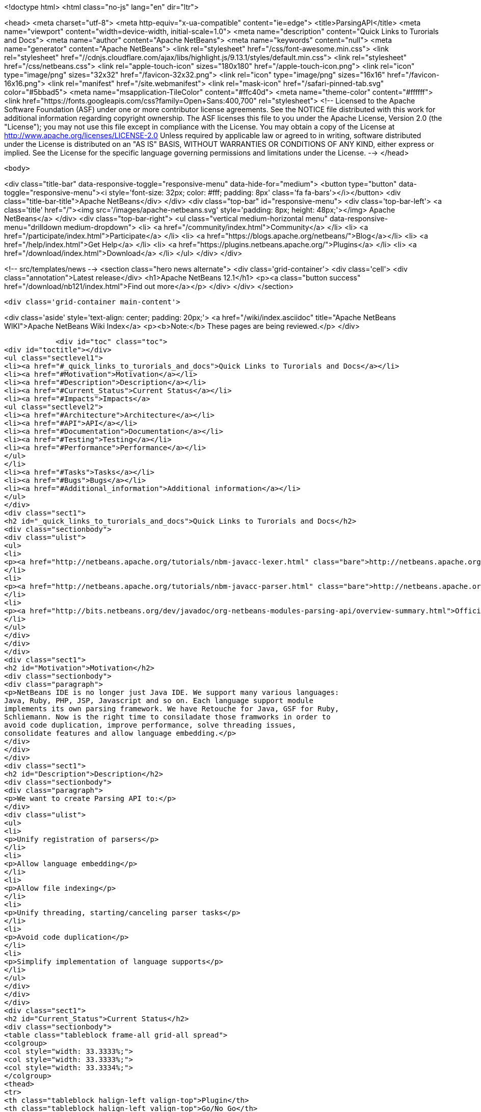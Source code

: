 

<!doctype html>
<html class="no-js" lang="en" dir="ltr">
    
<head>
    <meta charset="utf-8">
    <meta http-equiv="x-ua-compatible" content="ie=edge">
    <title>ParsingAPI</title>
    <meta name="viewport" content="width=device-width, initial-scale=1.0">
    <meta name="description" content="Quick Links to Turorials and Docs">
    <meta name="author" content="Apache NetBeans">
    <meta name="keywords" content="null">
    <meta name="generator" content="Apache NetBeans">
    <link rel="stylesheet" href="/css/font-awesome.min.css">
     <link rel="stylesheet" href="//cdnjs.cloudflare.com/ajax/libs/highlight.js/9.13.1/styles/default.min.css"> 
    <link rel="stylesheet" href="/css/netbeans.css">
    <link rel="apple-touch-icon" sizes="180x180" href="/apple-touch-icon.png">
    <link rel="icon" type="image/png" sizes="32x32" href="/favicon-32x32.png">
    <link rel="icon" type="image/png" sizes="16x16" href="/favicon-16x16.png">
    <link rel="manifest" href="/site.webmanifest">
    <link rel="mask-icon" href="/safari-pinned-tab.svg" color="#5bbad5">
    <meta name="msapplication-TileColor" content="#ffc40d">
    <meta name="theme-color" content="#ffffff">
    <link href="https://fonts.googleapis.com/css?family=Open+Sans:400,700" rel="stylesheet"> 
    <!--
        Licensed to the Apache Software Foundation (ASF) under one
        or more contributor license agreements.  See the NOTICE file
        distributed with this work for additional information
        regarding copyright ownership.  The ASF licenses this file
        to you under the Apache License, Version 2.0 (the
        "License"); you may not use this file except in compliance
        with the License.  You may obtain a copy of the License at
        http://www.apache.org/licenses/LICENSE-2.0
        Unless required by applicable law or agreed to in writing,
        software distributed under the License is distributed on an
        "AS IS" BASIS, WITHOUT WARRANTIES OR CONDITIONS OF ANY
        KIND, either express or implied.  See the License for the
        specific language governing permissions and limitations
        under the License.
    -->
</head>


    <body>
        

<div class="title-bar" data-responsive-toggle="responsive-menu" data-hide-for="medium">
    <button type="button" data-toggle="responsive-menu"><i style='font-size: 32px; color: #fff; padding: 8px' class='fa fa-bars'></i></button>
    <div class="title-bar-title">Apache NetBeans</div>
</div>
<div class="top-bar" id="responsive-menu">
    <div class='top-bar-left'>
        <a class='title' href="/"><img src='/images/apache-netbeans.svg' style='padding: 8px; height: 48px;'></img> Apache NetBeans</a>
    </div>
    <div class="top-bar-right">
        <ul class="vertical medium-horizontal menu" data-responsive-menu="drilldown medium-dropdown">
            <li> <a href="/community/index.html">Community</a> </li>
            <li> <a href="/participate/index.html">Participate</a> </li>
            <li> <a href="https://blogs.apache.org/netbeans/">Blog</a></li>
            <li> <a href="/help/index.html">Get Help</a> </li>
            <li> <a href="https://plugins.netbeans.apache.org/">Plugins</a> </li>
            <li> <a href="/download/index.html">Download</a> </li>
        </ul>
    </div>
</div>


        
<!-- src/templates/news -->
<section class="hero news alternate">
    <div class='grid-container'>
        <div class='cell'>
            <div class="annotation">Latest release</div>
            <h1>Apache NetBeans 12.1</h1>
            <p><a class="button success" href="/download/nb121/index.html">Find out more</a></p>
        </div>
    </div>
</section>

        <div class='grid-container main-content'>
            
<div class='aside' style='text-align: center; padding: 20px;'>
    <a href="/wiki/index.asciidoc" title="Apache NetBeans WIKI">Apache NetBeans Wiki Index</a>
    <p><b>Note:</b> These pages are being reviewed.</p>
</div>

            <div id="toc" class="toc">
<div id="toctitle"></div>
<ul class="sectlevel1">
<li><a href="#_quick_links_to_turorials_and_docs">Quick Links to Turorials and Docs</a></li>
<li><a href="#Motivation">Motivation</a></li>
<li><a href="#Description">Description</a></li>
<li><a href="#Current_Status">Current Status</a></li>
<li><a href="#Impacts">Impacts</a>
<ul class="sectlevel2">
<li><a href="#Architecture">Architecture</a></li>
<li><a href="#API">API</a></li>
<li><a href="#Documentation">Documentation</a></li>
<li><a href="#Testing">Testing</a></li>
<li><a href="#Performance">Performance</a></li>
</ul>
</li>
<li><a href="#Tasks">Tasks</a></li>
<li><a href="#Bugs">Bugs</a></li>
<li><a href="#Additional_information">Additional information</a></li>
</ul>
</div>
<div class="sect1">
<h2 id="_quick_links_to_turorials_and_docs">Quick Links to Turorials and Docs</h2>
<div class="sectionbody">
<div class="ulist">
<ul>
<li>
<p><a href="http://netbeans.apache.org/tutorials/nbm-javacc-lexer.html" class="bare">http://netbeans.apache.org/tutorials/nbm-javacc-lexer.html</a></p>
</li>
<li>
<p><a href="http://netbeans.apache.org/tutorials/nbm-javacc-parser.html" class="bare">http://netbeans.apache.org/tutorials/nbm-javacc-parser.html</a></p>
</li>
<li>
<p><a href="http://bits.netbeans.org/dev/javadoc/org-netbeans-modules-parsing-api/overview-summary.html">Official Doc (JavaDoc)</a></p>
</li>
</ul>
</div>
</div>
</div>
<div class="sect1">
<h2 id="Motivation">Motivation</h2>
<div class="sectionbody">
<div class="paragraph">
<p>NetBeans IDE is no longer just Java IDE. We support many various languages:
Java, Ruby, PHP, JSP, Javascript and so on. Each language support module
implements its own parsing framework. We have Retouche for Java, GSF for Ruby,
Schliemann. Now is the right time to consiladate those framworks in order to
avoid code duplication, improve performance, solve threading issues,
consolidate features and allow language embedding.</p>
</div>
</div>
</div>
<div class="sect1">
<h2 id="Description">Description</h2>
<div class="sectionbody">
<div class="paragraph">
<p>We want to create Parsing API to:</p>
</div>
<div class="ulist">
<ul>
<li>
<p>Unify registration of parsers</p>
</li>
<li>
<p>Allow language embedding</p>
</li>
<li>
<p>Allow file indexing</p>
</li>
<li>
<p>Unify threading, starting/canceling parser tasks</p>
</li>
<li>
<p>Avoid code duplication</p>
</li>
<li>
<p>Simplify implementation of language supports</p>
</li>
</ul>
</div>
</div>
</div>
<div class="sect1">
<h2 id="Current_Status">Current Status</h2>
<div class="sectionbody">
<table class="tableblock frame-all grid-all spread">
<colgroup>
<col style="width: 33.3333%;">
<col style="width: 33.3333%;">
<col style="width: 33.3334%;">
</colgroup>
<thead>
<tr>
<th class="tableblock halign-left valign-top">Plugin</th>
<th class="tableblock halign-left valign-top">Go/No Go</th>
<th class="tableblock halign-left valign-top">Status</th>
</tr>
</thead>
<tbody>
<tr>
<td class="tableblock halign-left valign-top"><p class="tableblock">CSS</p></td>
<td class="tableblock halign-left valign-top"><p class="tableblock">Done.</p></td>
<td class="tableblock halign-left valign-top"><p class="tableblock">Groovy</p></td>
</tr>
<tr>
<td class="tableblock halign-left valign-top"><p class="tableblock">Done, bugfixing.</p></td>
<td class="tableblock halign-left valign-top"><p class="tableblock">GSP</p></td>
<td class="tableblock halign-left valign-top"><p class="tableblock">Done, bugfixing.</p></td>
</tr>
<tr>
<td class="tableblock halign-left valign-top"><p class="tableblock">HTML</p></td>
<td class="tableblock halign-left valign-top"><p class="tableblock">Done, bugfixing.</p></td>
<td class="tableblock halign-left valign-top"><p class="tableblock">Javascript</p></td>
</tr>
<tr>
<td class="tableblock halign-left valign-top"><p class="tableblock">Done, bugfixing.</p></td>
<td class="tableblock halign-left valign-top"><p class="tableblock">JSP</p></td>
<td class="tableblock halign-left valign-top"><p class="tableblock">Done, bugfixing.</p></td>
</tr>
<tr>
<td class="tableblock halign-left valign-top"><p class="tableblock">PHP</p></td>
<td class="tableblock halign-left valign-top"><p class="tableblock">Done, bugfixing.</p></td>
<td class="tableblock halign-left valign-top"><p class="tableblock">Python</p></td>
</tr>
<tr>
<td class="tableblock halign-left valign-top"><p class="tableblock">In progress.</p></td>
<td class="tableblock halign-left valign-top"><p class="tableblock">RHTML</p></td>
<td class="tableblock halign-left valign-top"><p class="tableblock">Done, bugfixing.</p></td>
</tr>
<tr>
<td class="tableblock halign-left valign-top"><p class="tableblock">Ruby</p></td>
<td class="tableblock halign-left valign-top"><p class="tableblock">Done, bugfixing.</p></td>
<td class="tableblock halign-left valign-top"><p class="tableblock">YAML</p></td>
</tr>
<tr>
<td class="tableblock halign-left valign-top"><p class="tableblock">Done, bugfixing.</p></td>
<td class="tableblock halign-left valign-top"><p class="tableblock">JavaFX</p></td>
<td class="tableblock halign-left valign-top"><p class="tableblock">Done</p></td>
</tr>
<tr>
<td class="tableblock halign-left valign-top"><p class="tableblock">Ada</p></td>
<td class="tableblock halign-left valign-top"><p class="tableblock">Done, bugfixing. (contrib)</p></td>
<td class="tableblock halign-left valign-top"><p class="tableblock">EJS</p></td>
</tr>
<tr>
<td class="tableblock halign-left valign-top"><p class="tableblock">Not planned for 6.7 (contrib)</p></td>
<td class="tableblock halign-left valign-top"><p class="tableblock">Erlang</p></td>
<td class="tableblock halign-left valign-top"><p class="tableblock">Rewrite done (?)&#8201;&#8212;&#8201;<a href="http://blogtrader.net/">Status</a></p></td>
</tr>
<tr>
<td class="tableblock halign-left valign-top"><p class="tableblock">Fortress</p></td>
<td class="tableblock halign-left valign-top"><p class="tableblock">Not planned for 6.7 (contrib)</p></td>
<td class="tableblock halign-left valign-top"><p class="tableblock">Scala</p></td>
</tr>
<tr>
<td class="tableblock halign-left valign-top"><p class="tableblock">Done, bugfixing. (contrib)</p></td>
<td class="tableblock halign-left valign-top"><p class="tableblock">Tcl/Tk</p></td>
<td class="tableblock halign-left valign-top"><p class="tableblock">Not planned for 6.7 (contrib)</p></td>
</tr>
</tbody>
</table>
</div>
</div>
<div class="sect1">
<h2 id="Impacts">Impacts</h2>
<div class="sectionbody">
<div class="sect2">
<h3 id="Architecture">Architecture</h3>

</div>
<div class="sect2">
<h3 id="API">API</h3>
<div class="paragraph">
<p>We have experience with Retouche, GSF and Schliemann and we want to make an API, which will rise from our experience with those frameworks. The API is not intend to be revolutionary. It is evolutionary development.</p>
</div>
<div class="paragraph">
<p>The API will have several parts:</p>
</div>
<div class="olist arabic">
<ol class="arabic">
<li>
<p>Parsing</p>
<div class="ulist">
<ul>
<li>
<p>Defines registration of parsers</p>
</li>
<li>
<p>Defines threading</p>
</li>
<li>
<p>Concept of Virtual Source (support for language embedding)</p>
</li>
<li>
<p>No support for phases</p>
</li>
<li>
<p>No ordering of parsers</p>
<div class="olist arabic">
<ol class="arabic">
<li>
<p>Indexing</p>
</li>
</ol>
</div>
</li>
<li>
<p>Provides scanning infrastructure</p>
</li>
<li>
<p>Allows registration of Index providers</p>
</li>
<li>
<p>RepositoryUpdater - listening on file and document changes</p>
<div class="olist arabic">
<ol class="arabic">
<li>
<p>"Generic ClassPath"</p>
</li>
</ol>
</div>
</li>
<li>
<p>Provides something like ClassPath to specify source roots (folders, archives)</p>
<div class="olist arabic">
<ol class="arabic">
<li>
<p>UserAction and Modification tasks</p>
</li>
</ol>
</div>
</li>
<li>
<p>Change represented by ModificationResult (in fact textual diff)</p>
</li>
<li>
<p>Need source position translators for embedded languages</p>
</li>
</ul>
</div>
</li>
</ol>
</div>
</div>
<div class="sect2">
<h3 id="Documentation">Documentation</h3>
<div class="paragraph">
<p>API must be well documented. Developer documentation is a must.</p>
</div>
</div>
<div class="sect2">
<h3 id="Testing">Testing</h3>
<div class="ulist">
<ul>
<li>
<p>Unit testing.</p>
</li>
<li>
<p>Functional testing through language support modules.</p>
</li>
</ul>
</div>
</div>
<div class="sect2">
<h3 id="Performance">Performance</h3>
<div class="ulist">
<ul>
<li>
<p>Well defined threading and starting/canceling parser tasks could improve performance of code completion and features in various Editors</p>
</li>
<li>
<p>Startup scanning will be slower because of scanning and indexing not only Java, but possibly all files</p>
</li>
</ul>
</div>
</div>
</div>
</div>
<div class="sect1">
<h2 id="Tasks">Tasks</h2>
<div class="sectionbody">
<div class="paragraph">
<p>We have been tracking all tasks related to Parsing API in IssueZilla under <strong>Editor / Parsing &amp; Indexing</strong> category. Please use the following
<a href="http://editor.netbeans.org/issues/buglist.cgi?component=editor;subcomponent=Parsing%20%26%20Indexing;issue_status=NEW;issue_status=STARTED;issue_status=REOPENED;&amp;order=issues.priority%2C%20issues.issue_id">query</a> to see all unresolved issues sorted by their priority.</p>
</div>
</div>
</div>
<div class="sect1">
<h2 id="Bugs">Bugs</h2>
<div class="sectionbody">
<div class="ulist">
<ul>
<li>
<p><a href="http://www.netbeans.org/issues/buglist.cgi?issue_status=NEW&amp;issue_status=STARTED&amp;issue_status=REOPENED&amp;email1=&amp;emailtype1=exact&amp;emailassigned_to1=1&amp;email2=&amp;emailtype2=exact&amp;emailreporter2=1&amp;issueidtype=include&amp;issue_id=&amp;changedin=&amp;votes=&amp;chfieldfrom=&amp;chfieldto=Now&amp;chfieldvalue=&amp;short_desc=&amp;short_desc_type=substring&amp;long_desc=&amp;long_desc_type=substring&amp;issue_file_loc=&amp;issue_file_loc_type=substring&amp;status_whiteboard=parsingapi&amp;status_whiteboard_type=substring&amp;keywords=&amp;keywords_type=anytokens&amp;field0-0-0=status_whiteboard&amp;type0-0-0=notequals&amp;value0-0-0=works_in_parsingapi&amp;cmdtype=doit&amp;namedcmd=my-projects&amp;newqueryname=&amp;order=Reuse+same+sort+as+last+time&amp;Submit+query=Submit+query">List of bugs specific to the parsing api</a></p>
</li>
<li>
<p><a href="http://www.netbeans.org/issues/buglist.cgi?issue_status=NEW&amp;issue_status=STARTED&amp;issue_status=REOPENED&amp;status_whiteboard=works_in_parsingapi&amp;status_whiteboard_type=substring">List of (trunk) bugs fixed by the parsing API</a></p>
</li>
</ul>
</div>
</div>
</div>
<div class="sect1">
<h2 id="Additional_information">Additional information</h2>
<div class="sectionbody">
<div class="ulist">
<ul>
<li>
<p>Send comments to <a href="mailto:dev@netbeans.apache.org">dev@netbeans.apache.org</a></p>
</li>
<li>
<p><a href="http://wiki.netbeans.org/wiki/view/EditorSupportChangesProposal">Editor Support Changes Proposal</a></p>
</li>
<li>
<p><a href="ParsingAPIRequirements.html">Parsing API - Use cases, Requirements</a></p>
</li>
<li>
<p><a href="http://www.netbeans.org/issues/show_bug.cgi?id=137084">GSF Inception Review</a></p>
</li>
<li>
<p><a href="http://www.netbeans.org/issues/show_bug.cgi?id=127357">Parsing API Inception Review</a></p>
</li>
<li>
<p><a href="ParsingAPITCReview.html">Parsing API Technical Council Review </a></p>
</li>
<li>
<p><a href="GsfToParsingAndIndexingApiMigration.html">Migrating GSF-based language plugins to Parsing &amp; Indexing API</a></p>
</li>
</ul>
</div>
<div class="admonitionblock note">
<table>
<tr>
<td class="icon">
<i class="fa icon-note" title="Note"></i>
</td>
<td class="content">
<div class="paragraph">
<p>The content in this page was kindly donated by Oracle Corp. to the
Apache Software Foundation.</p>
</div>
<div class="paragraph">
<p>This page was exported from <a href="http://wiki.netbeans.org/ParsingAPI">http://wiki.netbeans.org/ParsingAPI</a> ,
that was last modified by NetBeans user Mr lou d
on 2015-01-08T09:23:40Z.</p>
</div>
<div class="paragraph">
<p>This document was automatically converted to the AsciiDoc format on 2020-03-12, and needs to be reviewed.</p>
</div>
</td>
</tr>
</table>
</div>
</div>
</div>
            
<section class='tools'>
    <ul class="menu align-center">
        <li><a title="Facebook" href="https://www.facebook.com/NetBeans"><i class="fa fa-md fa-facebook"></i></a></li>
        <li><a title="Twitter" href="https://twitter.com/netbeans"><i class="fa fa-md fa-twitter"></i></a></li>
        <li><a title="Github" href="https://github.com/apache/netbeans"><i class="fa fa-md fa-github"></i></a></li>
        <li><a title="YouTube" href="https://www.youtube.com/user/netbeansvideos"><i class="fa fa-md fa-youtube"></i></a></li>
        <li><a title="Slack" href="https://tinyurl.com/netbeans-slack-signup/"><i class="fa fa-md fa-slack"></i></a></li>
        <li><a title="JIRA" href="https://issues.apache.org/jira/projects/NETBEANS/summary"><i class="fa fa-mf fa-bug"></i></a></li>
    </ul>
    <ul class="menu align-center">
        
        <li><a href="https://github.com/apache/netbeans-website/blob/master/netbeans.apache.org/src/content/wiki/ParsingAPI.asciidoc" title="See this page in github"><i class="fa fa-md fa-edit"></i> See this page in GitHub.</a></li>
    </ul>
</section>

        </div>
        

<div class='grid-container incubator-area' style='margin-top: 64px'>
    <div class='grid-x grid-padding-x'>
        <div class='large-auto cell text-center'>
            <a href="https://www.apache.org/">
                <img style="width: 320px" title="Apache Software Foundation" src="/images/asf_logo_wide.svg" />
            </a>
        </div>
        <div class='large-auto cell text-center'>
            <a href="https://www.apache.org/events/current-event.html">
               <img style="width:234px; height: 60px;" title="Apache Software Foundation current event" src="https://www.apache.org/events/current-event-234x60.png"/>
            </a>
        </div>
    </div>
</div>
<footer>
    <div class="grid-container">
        <div class="grid-x grid-padding-x">
            <div class="large-auto cell">
                
                <h1><a href="/about/index.html">About</a></h1>
                <ul>
                    <li><a href="https://netbeans.apache.org/community/who.html">Who's Who</a></li>
                    <li><a href="https://www.apache.org/foundation/thanks.html">Thanks</a></li>
                    <li><a href="https://www.apache.org/foundation/sponsorship.html">Sponsorship</a></li>
                    <li><a href="https://www.apache.org/security/">Security</a></li>
                </ul>
            </div>
            <div class="large-auto cell">
                <h1><a href="/community/index.html">Community</a></h1>
                <ul>
                    <li><a href="/community/mailing-lists.html">Mailing lists</a></li>
                    <li><a href="/community/committer.html">Becoming a committer</a></li>
                    <li><a href="/community/events.html">NetBeans Events</a></li>
                    <li><a href="https://www.apache.org/events/current-event.html">Apache Events</a></li>
                </ul>
            </div>
            <div class="large-auto cell">
                <h1><a href="/participate/index.html">Participate</a></h1>
                <ul>
                    <li><a href="/participate/submit-pr.html">Submitting Pull Requests</a></li>
                    <li><a href="/participate/report-issue.html">Reporting Issues</a></li>
                    <li><a href="/participate/index.html#documentation">Improving the documentation</a></li>
                </ul>
            </div>
            <div class="large-auto cell">
                <h1><a href="/help/index.html">Get Help</a></h1>
                <ul>
                    <li><a href="/help/index.html#documentation">Documentation</a></li>
                    <li><a href="/wiki/index.asciidoc">Wiki</a></li>
                    <li><a href="/help/index.html#support">Community Support</a></li>
                    <li><a href="/help/commercial-support.html">Commercial Support</a></li>
                </ul>
            </div>
            <div class="large-auto cell">
                <h1><a href="/download/nb110/nb110.html">Download</a></h1>
                <ul>
                    <li><a href="/download/index.html">Releases</a></li>                    
                    <li><a href="/plugins/index.html">Plugins</a></li>
                    <li><a href="/download/index.html#source">Building from source</a></li>
                    <li><a href="/download/index.html#previous">Previous releases</a></li>
                </ul>
            </div>
        </div>
    </div>
</footer>
<div class='footer-disclaimer'>
    <div class="footer-disclaimer-content">
        <p>Copyright &copy; 2017-2020 <a href="https://www.apache.org">The Apache Software Foundation</a>.</p>
        <p>Licensed under the Apache <a href="https://www.apache.org/licenses/">license</a>, version 2.0</p>
        <div style='max-width: 40em; margin: 0 auto'>
            <p>Apache, Apache NetBeans, NetBeans, the Apache feather logo and the Apache NetBeans logo are trademarks of <a href="https://www.apache.org">The Apache Software Foundation</a>.</p>
            <p>Oracle and Java are registered trademarks of Oracle and/or its affiliates.</p>
        </div>
        
    </div>
</div>



        <script src="/js/vendor/jquery-3.2.1.min.js"></script>
        <script src="/js/vendor/what-input.js"></script>
        <script src="/js/vendor/jquery.colorbox-min.js"></script>
        <script src="/js/vendor/foundation.min.js"></script>
        <script src="/js/netbeans.js"></script>
        <script>
            
            $(function(){ $(document).foundation(); });
        </script>
        
        <script src="https://cdnjs.cloudflare.com/ajax/libs/highlight.js/9.13.1/highlight.min.js"></script>
        <script>
         $(document).ready(function() { $("pre code").each(function(i, block) { hljs.highlightBlock(block); }); }); 
        </script>
        

    </body>
</html>
